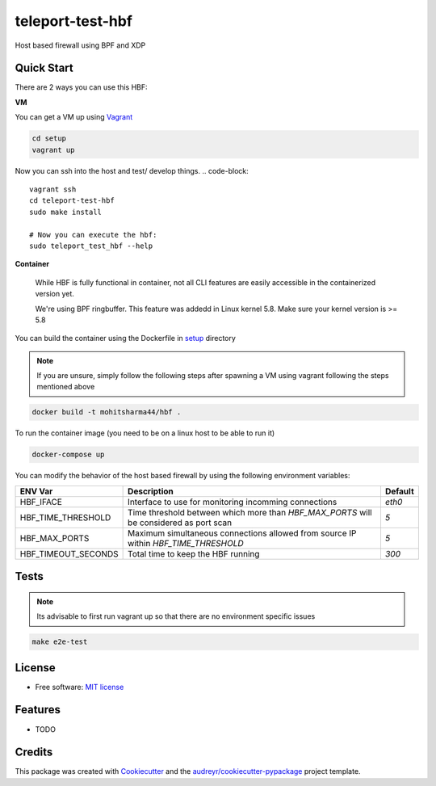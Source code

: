 =================
teleport-test-hbf
=================

Host based firewall using BPF and XDP

Quick Start
-----------

There are 2 ways you can use this HBF:

**VM**

You can get a VM up using `Vagrant <https://www.vagrantup.com/>`_

.. code-block::

    cd setup
    vagrant up


Now you can ssh into the host and test/ develop things.
.. code-block:: 

    vagrant ssh
    cd teleport-test-hbf
    sudo make install

    # Now you can execute the hbf:
    sudo teleport_test_hbf --help


**Container**

  While HBF is fully functional in container, not all CLI features are easily accessible in the 
  containerized version yet.
  
  We're using BPF ringbuffer. This feature was addedd in Linux kernel 5.8.
  Make sure your kernel version is >= 5.8

You can build the container using the Dockerfile in `setup <./setup>`_ directory

.. note:: 
    
    If you are unsure, simply follow the following steps after spawning a VM using vagrant following the steps mentioned above


.. code-block:: 
  
    docker build -t mohitsharma44/hbf .


To run the container image (you need to be on a linux host to be able to run it)

.. code-block:: 

   docker-compose up


You can modify the behavior of the host based firewall by using the following environment variables:

+---------------------+-----------------------------------------------------------------------------------------+----------+
| ENV Var             | Description                                                                             | Default  |
+=====================+=========================================================================================+==========+
| HBF_IFACE           | Interface to use for monitoring incomming connections                                   | `eth0`   |
+---------------------+-----------------------------------------------------------------------------------------+----------+
| HBF_TIME_THRESHOLD  | Time threshold between which more than `HBF_MAX_PORTS` will be considered as port scan  | `5`      |
+---------------------+-----------------------------------------------------------------------------------------+----------+
| HBF_MAX_PORTS       | Maximum simultaneous connections allowed from source IP within `HBF_TIME_THRESHOLD`     | `5`      |
+---------------------+-----------------------------------------------------------------------------------------+----------+
| HBF_TIMEOUT_SECONDS | Total time to keep the HBF running                                                      | `300`    |
+---------------------+-----------------------------------------------------------------------------------------+----------+


Tests
-----

.. note:: 
    Its advisable to first run vagrant up so that there are no environment specific issues

.. code-block:: 
    
    make e2e-test


License
--------

* Free software: `MIT license <./license>`_


Features
--------

* TODO

Credits
-------

This package was created with Cookiecutter_ and the `audreyr/cookiecutter-pypackage`_ project template.

.. _Cookiecutter: https://github.com/audreyr/cookiecutter
.. _`audreyr/cookiecutter-pypackage`: https://github.com/audreyr/cookiecutter-pypackage
